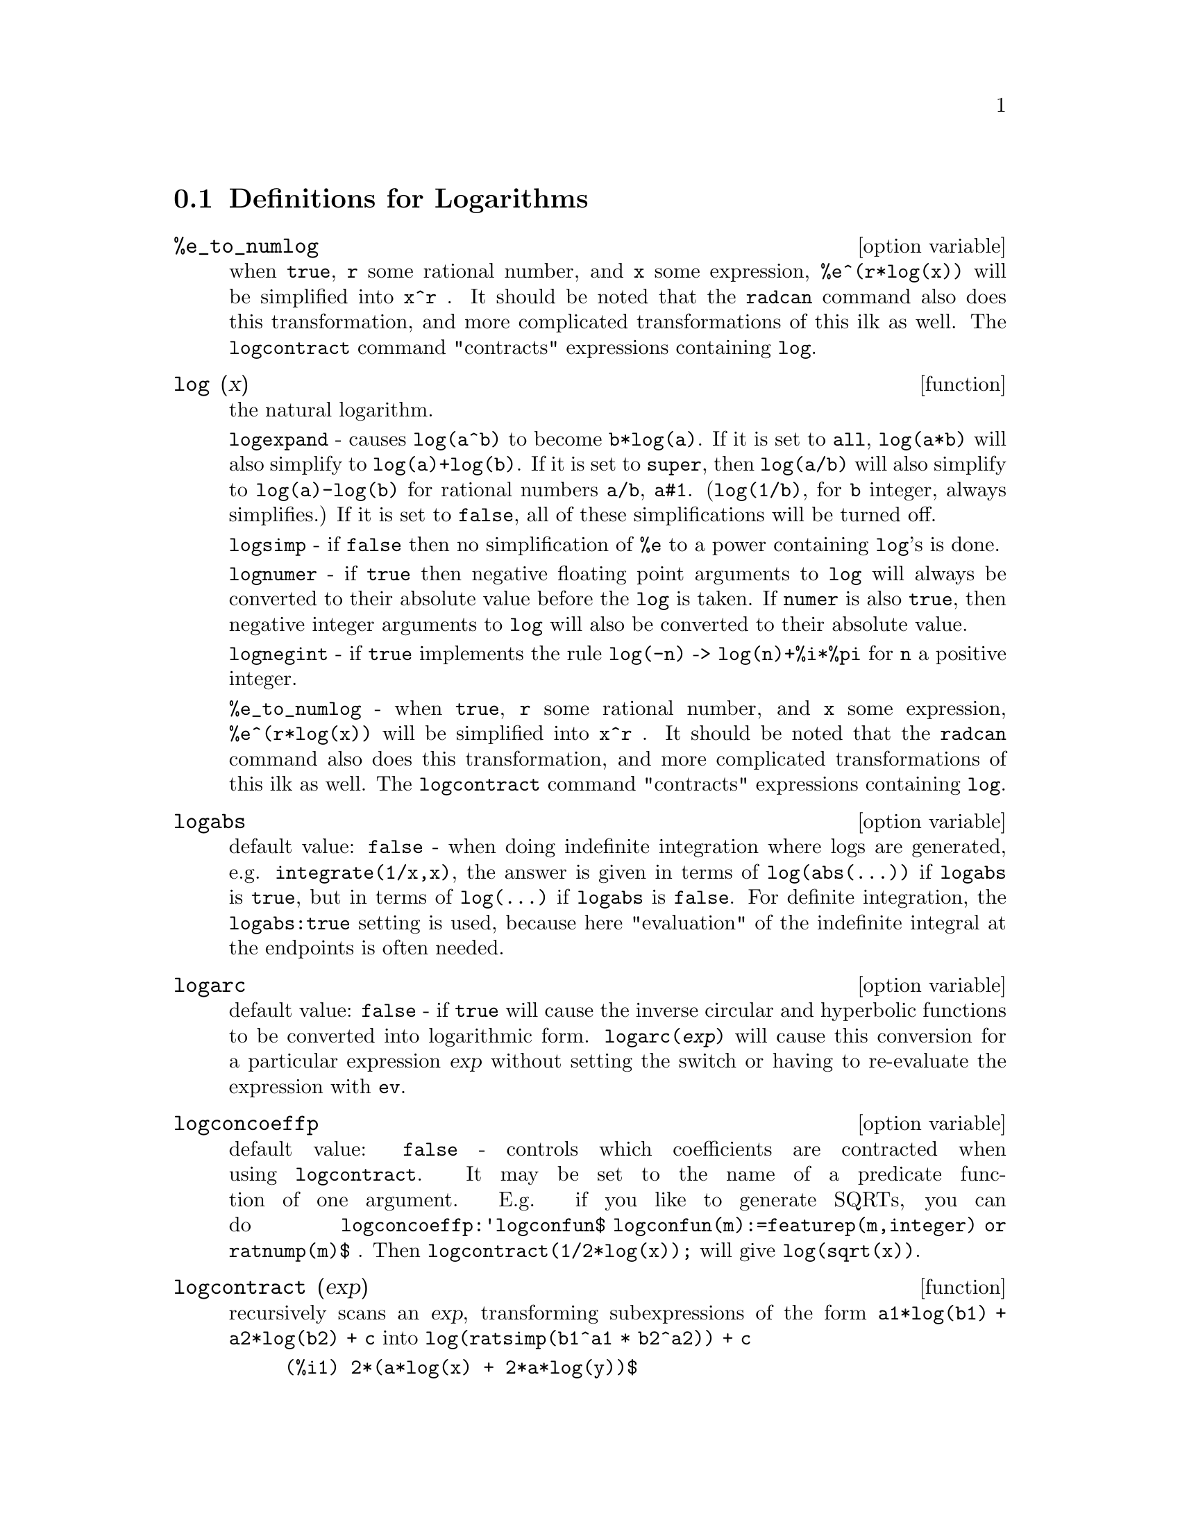 
@menu
* Definitions for Logarithms::
@end menu

@node Definitions for Logarithms,  , Logarithms, Logarithms
@section Definitions for Logarithms

@defvr {option variable} %e_to_numlog
when @code{true}, @code{r} some rational number, and
@code{x} some expression, @code{%e^(r*log(x))} will be simplified into @code{x^r} .  It
should be noted that the @code{radcan} command also does this transformation,
and more complicated transformations of this ilk as well.
The @code{logcontract} command "contracts" expressions containing @code{log}.

@end defvr

@deffn {function} log (x)
the natural logarithm.

@code{logexpand} - causes @code{log(a^b)} to become @code{b*log(a)}.
If it is set to @code{all}, @code{log(a*b)} will also simplify to @code{log(a)+log(b)}.
If it is set to @code{super}, then @code{log(a/b)} will also simplify to @code{log(a)-log(b)} for rational
numbers @code{a/b}, @code{a#1}.  (@code{log(1/b)}, for @code{b} integer, always simplifies.)  If
it is set to @code{false}, all of these simplifications will be turned off.

@code{logsimp} - if @code{false} then no simplification of @code{%e} to a power
containing @code{log}'s is done.

@code{lognumer} - if @code{true} then negative floating point arguments to
@code{log} will always be converted to their absolute value before the @code{log} is
taken.  If @code{numer} is also @code{true}, then negative integer arguments to @code{log}
will also be converted to their absolute value.

@code{lognegint} - if @code{true} implements the rule @code{log(-n)} ->
@code{log(n)+%i*%pi} for @code{n} a positive integer.

@code{%e_to_numlog} - when @code{true}, @code{r} some rational number, and
@code{x} some expression, @code{%e^(r*log(x))} will be simplified into
@code{x^r} .  It should be noted that the @code{radcan} command also
does this transformation, and more complicated transformations of this ilk as well.
The @code{logcontract} command "contracts" expressions containing @code{log}.

@end deffn

@defvr {option variable} logabs
default value: @code{false} - when doing indefinite integration where
logs are generated, e.g. @code{integrate(1/x,x)}, the answer is given in
terms of @code{log(abs(...))} if @code{logabs} is @code{true}, but in terms of @code{log(...)} if
@code{logabs} is @code{false}.  For definite integration, the @code{logabs:true} setting is
used, because here "evaluation" of the indefinite integral at the
endpoints is often needed.

@end defvr

@defvr {option variable} logarc
default value: @code{false} - if @code{true} will cause the inverse circular and
hyperbolic functions to be converted into logarithmic form.
@code{logarc(@var{exp})} will cause this conversion for a particular
expression @var{exp} without setting the switch or having to
re-evaluate the expression with @code{ev}.

@end defvr

@defvr {option variable} logconcoeffp
default value: @code{false} - controls which coefficients are
contracted when using @code{logcontract}.  It may be set to the name of a
predicate function of one argument.  E.g. if you like to generate
SQRTs, you can do @code{logconcoeffp:'logconfun$
logconfun(m):=featurep(m,integer) or ratnump(m)$} .  Then
@code{logcontract(1/2*log(x));} will give @code{log(sqrt(x))}.

@end defvr

@deffn {function} logcontract (exp)
recursively scans an @var{exp}, transforming
subexpressions of the form @code{a1*log(b1) + a2*log(b2) + c} into
@code{log(ratsimp(b1^a1 * b2^a2)) + c}

@c ===beg===
@c 2*(a*log(x) + 2*a*log(y))$
@c logcontract(%);
@c ===end===
@example
(%i1) 2*(a*log(x) + 2*a*log(y))$
(%i2) logcontract(%);
                                 2  4
(%o2)                     a log(x  y )

@end example

If you do @code{declare(n,integer);} then @code{logcontract(2*a*n*log(x));} gives
@code{a*log(x^(2*n))}.  The coefficients that "contract" in this manner are
those such as the 2 and the @code{n} here which satisfy
@code{featurep(coeff,integer)}.  The user can control which coefficients are
contracted by setting the option @code{logconcoeffp} to the name of a
predicate function of one argument.  E.g. if you like to generate
SQRTs, you can do @code{logconcoeffp:'logconfun$
logconfun(m):=featurep(m,integer) or ratnump(m)$} .  Then
@code{logcontract(1/2*log(x));} will give @code{log(sqrt(x))}.

@end deffn

@defvr {option variable} logexpand
default value: @code{true} - causes @code{log(a^b)} to become @code{b*log(a)}.  If
it is set to @code{all}, @code{log(a*b)} will also simplify to @code{log(a)+log(b)}.  If it
is set to @code{super}, then @code{log(a/b)} will also simplify to @code{log(a)-log(b)} for
rational numbers @code{a/b}, @code{a#1}.  (@code{log(1/b)}, for integer @code{b}, always
simplifies.)  If it is set to @code{false}, all of these simplifications will
be turned off.

@end defvr

@defvr {option variable} lognegint
default value: @code{false} - if @code{true} implements the rule
@code{log(-n)} -> @code{log(n)+%i*%pi} for @code{n} a positive integer.

@end defvr

@defvr {option variable} lognumer
default value: @code{false} - if @code{true} then negative floating point
arguments to @code{log} will always be converted to their absolute value
before the @code{log} is taken.  If @code{numer} is also @code{true}, then negative integer
arguments to @code{log} will also be converted to their absolute value.

@end defvr

@defvr {option variable} logsimp
default value: @code{true} - if @code{false} then no simplification of @code{%e} to a
power containing @code{log}'s is done.

@end defvr

@deffn {function} plog (x)
the principal branch of the complex-valued natural
logarithm with @code{-%pi} < @code{carg(@var{x})} <= @code{+%pi} .

@end deffn

@deffn {function} polarform (exp)
returns @code{r*%e^(%i*theta)} where @code{r} and @code{theta} are purely
real.

@end deffn

